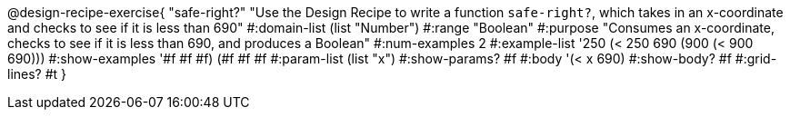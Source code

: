 @design-recipe-exercise{ "safe-right?" "Use the Design Recipe to write a function `safe-right?`, which takes in an x-coordinate
and checks to see if it is less than 690"
  #:domain-list (list "Number")
  #:range "Boolean"
  #:purpose "Consumes an x-coordinate, checks to see if it is less than 690, and produces a Boolean"
  #:num-examples 2
  #:example-list '((250 (< 250 690))
                   (900 (< 900 690)))
  #:show-examples '((#f #f #f) (#f #f #f))
  #:param-list (list "x")
  #:show-params? #f
  #:body '(< x 690)
  #:show-body? #f #:grid-lines? #t }

